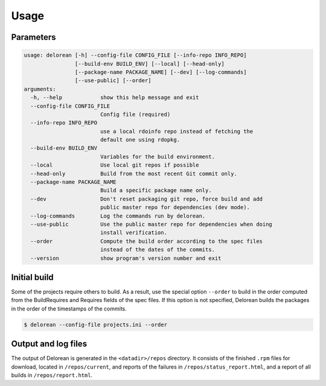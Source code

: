 ========
Usage
========

Parameters
----------

.. code-block:: console

    usage: delorean [-h] --config-file CONFIG_FILE [--info-repo INFO_REPO]
                    [--build-env BUILD_ENV] [--local] [--head-only]
                    [--package-name PACKAGE_NAME] [--dev] [--log-commands]
                    [--use-public] [--order]
    arguments:
      -h, --help            show this help message and exit
      --config-file CONFIG_FILE
                            Config file (required)
      --info-repo INFO_REPO
                            use a local rdoinfo repo instead of fetching the
                            default one using rdopkg.
      --build-env BUILD_ENV
                            Variables for the build environment.
      --local               Use local git repos if possible
      --head-only           Build from the most recent Git commit only.
      --package-name PACKAGE_NAME
                            Build a specific package name only.
      --dev                 Don't reset packaging git repo, force build and add
                            public master repo for dependencies (dev mode).
      --log-commands        Log the commands run by delorean.
      --use-public          Use the public master repo for dependencies when doing
                            install verification.
      --order               Compute the build order according to the spec files
                            instead of the dates of the commits.
      --version             show program's version number and exit


Initial build
-------------

Some of the projects require others to build. As a result, use the
special option ``--order`` to build in the order computed from the
BuildRequires and Requires fields of the spec files. If this option is
not specified, Delorean builds the packages in the order of the
timestamps of the commits.

.. code-block:: shell-session

    $ delorean --config-file projects.ini --order

Output and log files
--------------------

The output of Delorean is generated in the ``<datadir>/repos`` directory. It consists
of the finished ``.rpm`` files for download, located in ``/repos/current``, and reports
of the failures in ``/repos/status_report.html``, and a report of all builds in
``/repos/report.html``.
